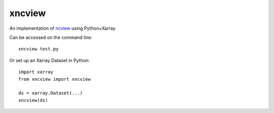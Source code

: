 xncview
=======

.. image:: https://travis-ci.com/ScottWales/xncview.svg?branch=master
    :target: https://travis-ci.com/ScottWales/xncview

An implementation of `ncview <http://meteora.ucsd.edu/%7Epierce/ncview_home_page.html>`_ using Python+Xarray

.. image:: xncview.png

Can be accessed on the command line::

    xncview test.py

Or set up an Xarray Dataset in Python::

    import xarray
    from xncview import xncview

    ds = xarray.Dataset(...)
    xncview(ds)
